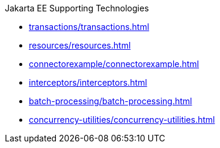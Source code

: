 .Jakarta EE Supporting Technologies

* xref:transactions/transactions.adoc[]

* xref:resources/resources.adoc[]

* xref:connectorexample/connectorexample.adoc[]

* xref:interceptors/interceptors.adoc[]

* xref:batch-processing/batch-processing.adoc[]

* xref:concurrency-utilities/concurrency-utilities.adoc[]
